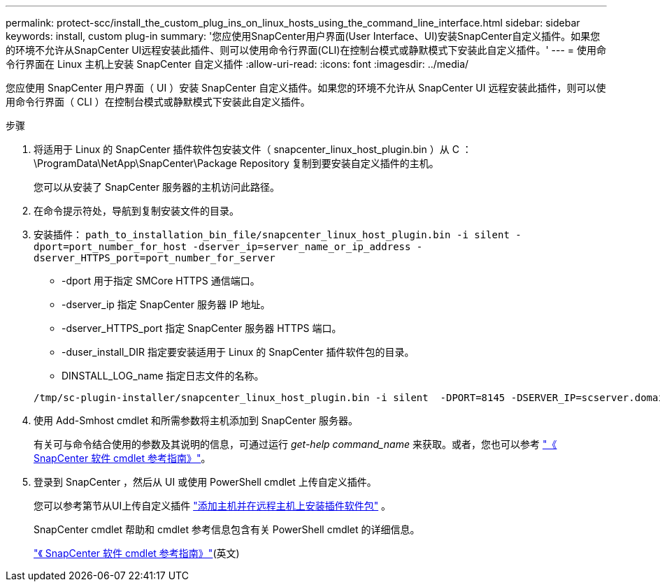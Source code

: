 ---
permalink: protect-scc/install_the_custom_plug_ins_on_linux_hosts_using_the_command_line_interface.html 
sidebar: sidebar 
keywords: install, custom plug-in 
summary: '您应使用SnapCenter用户界面(User Interface、UI)安装SnapCenter自定义插件。如果您的环境不允许从SnapCenter UI远程安装此插件、则可以使用命令行界面(CLI)在控制台模式或静默模式下安装此自定义插件。' 
---
= 使用命令行界面在 Linux 主机上安装 SnapCenter 自定义插件
:allow-uri-read: 
:icons: font
:imagesdir: ../media/


[role="lead"]
您应使用 SnapCenter 用户界面（ UI ）安装 SnapCenter 自定义插件。如果您的环境不允许从 SnapCenter UI 远程安装此插件，则可以使用命令行界面（ CLI ）在控制台模式或静默模式下安装此自定义插件。

.步骤
. 将适用于 Linux 的 SnapCenter 插件软件包安装文件（ snapcenter_linux_host_plugin.bin ）从 C ： \ProgramData\NetApp\SnapCenter\Package Repository 复制到要安装自定义插件的主机。
+
您可以从安装了 SnapCenter 服务器的主机访问此路径。

. 在命令提示符处，导航到复制安装文件的目录。
. 安装插件： `path_to_installation_bin_file/snapcenter_linux_host_plugin.bin -i silent -dport=port_number_for_host -dserver_ip=server_name_or_ip_address -dserver_HTTPS_port=port_number_for_server`
+
** -dport 用于指定 SMCore HTTPS 通信端口。
** -dserver_ip 指定 SnapCenter 服务器 IP 地址。
** -dserver_HTTPS_port 指定 SnapCenter 服务器 HTTPS 端口。
** -duser_install_DIR 指定要安装适用于 Linux 的 SnapCenter 插件软件包的目录。
** DINSTALL_LOG_name 指定日志文件的名称。


+
[listing]
----
/tmp/sc-plugin-installer/snapcenter_linux_host_plugin.bin -i silent  -DPORT=8145 -DSERVER_IP=scserver.domain.com -DSERVER_HTTPS_PORT=8146 -DUSER_INSTALL_DIR=/opt -DINSTALL_LOG_NAME=SnapCenter_Linux_Host_Plugin_Install_2.log -DCHOSEN_FEATURE_LIST=CUSTOM
----
. 使用 Add-Smhost cmdlet 和所需参数将主机添加到 SnapCenter 服务器。
+
有关可与命令结合使用的参数及其说明的信息，可通过运行 _get-help command_name_ 来获取。或者，您也可以参考 https://docs.netapp.com/us-en/snapcenter-cmdlets/index.html["《 SnapCenter 软件 cmdlet 参考指南》"^]。

. 登录到 SnapCenter ，然后从 UI 或使用 PowerShell cmdlet 上传自定义插件。
+
您可以参考第节从UI上传自定义插件 link:add_hosts_and_install_plug_in_packages_on_remote_hosts.html["添加主机并在远程主机上安装插件软件包"] 。

+
SnapCenter cmdlet 帮助和 cmdlet 参考信息包含有关 PowerShell cmdlet 的详细信息。

+
https://docs.netapp.com/us-en/snapcenter-cmdlets/index.html["《 SnapCenter 软件 cmdlet 参考指南》"^](英文)


